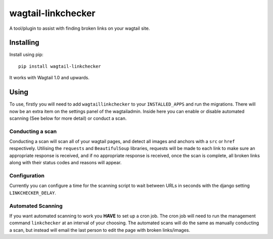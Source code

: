 ===============
wagtail-linkchecker
===============

A tool/plugin to assist with finding broken links on your wagtail site.

Installing
==========

Install using pip::

    pip install wagtail-linkchecker

It works with Wagtail 1.0 and upwards.

Using
=====

To use, firstly you will need to add ``wagtaillinkchecker`` to your ``INSTALLED_APPS`` and run the migrations.
There will now be an extra item on the settings panel of the wagtailadmin. Inside here you can enable or disable automated
scanning (See below for more detail) or conduct a scan.

Conducting a scan
-----------------
Conducting a scan will scan all of your wagtail pages, and detect all images and anchors with a ``src`` or ``href`` respectively.
Utilising the ``requests`` and ``BeautifulSoup`` libraries, requests will be made to each link to make sure an appropriate response
is received, and if no appropriate response is received, once the scan is complete, all broken links along with their status codes and
reasons will appear.

Configuration
-------------
Currently you can configure a time for the scanning script to wait between URLs in seconds with the django setting ``LINKCHECKER_DELAY``.

Automated Scanning
------------------
If you want automated scanning to work you **HAVE** to set up a cron job. The cron job will need to run the management command ``linkchecker`` at
an interval of your choosing.
The automated scans will do the same as manually conducting a scan, but instead will email the last person to edit the page with broken links/images.
